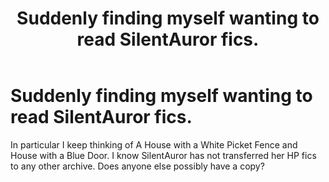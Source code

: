 #+TITLE: Suddenly finding myself wanting to read SilentAuror fics.

* Suddenly finding myself wanting to read SilentAuror fics.
:PROPERTIES:
:Author: MesecKuuu
:Score: 3
:DateUnix: 1609887994.0
:DateShort: 2021-Jan-06
:FlairText: Request
:END:
In particular I keep thinking of A House with a White Picket Fence and House with a Blue Door. I know SilentAuror has not transferred her HP fics to any other archive. Does anyone else possibly have a copy?

